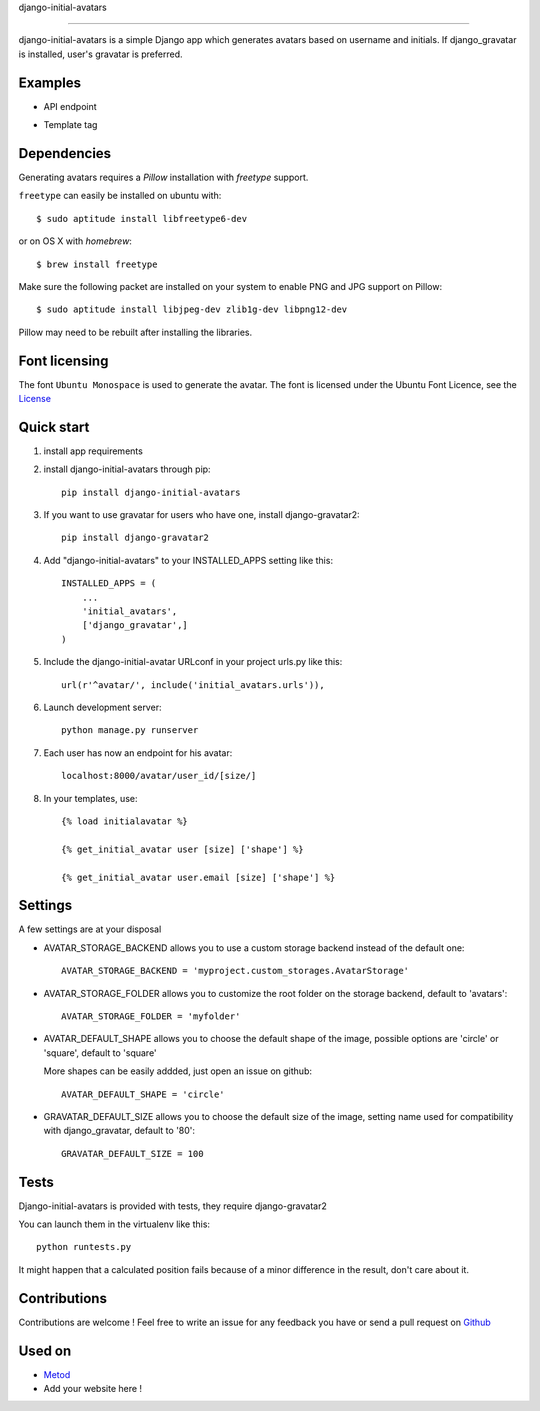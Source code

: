 django-initial-avatars

======================

.. image:: https://badge.fury.io/py/django-initial-avatars.svg
    :target: https://badge.fury.io/py/django-initial-avatars

django-initial-avatars is a simple Django app which generates avatars based on username and initials. If django_gravatar is installed, user's gravatar is preferred.

Examples
-----------

* API endpoint

.. image:: https://metod-site.s3.amazonaws.com/media/25/initial_avatars.png
    :target: http://www.metod.io/fr/blog/2015/12/02/release-django-initial-avatars/
    :alt: example of django-initial-avatars on Metod
    
* Template tag

.. image:: https://metod-site.s3.amazonaws.com/media/25/initial_avatars_email.png
    :target: http://www.metod.io/fr/blog/2015/12/02/release-django-initial-avatars/
    :alt: example of django-initial-avatars in Metod emails

Dependencies
------------

Generating avatars requires a `Pillow` installation with `freetype` support.

``freetype`` can easily be installed on ubuntu with::
	
	$ sudo aptitude install libfreetype6-dev

or on OS X with `homebrew`::

    $ brew install freetype

Make sure the following packet are installed on your system to enable PNG and JPG support on Pillow::

    $ sudo aptitude install libjpeg-dev zlib1g-dev libpng12-dev

Pillow may need to be rebuilt after installing the libraries.

Font licensing
--------------

The font ``Ubuntu Monospace`` is used to generate the avatar.
The font is licensed under the Ubuntu Font Licence, see the
`License <http://font.ubuntu.com/licence/>`_

Quick start
-----------
1. install app requirements

2. install django-initial-avatars through pip::

    pip install django-initial-avatars

3. If you want to use gravatar for users who have one, install django-gravatar2::

    pip install django-gravatar2

4. Add "django-initial-avatars" to your INSTALLED_APPS setting like this::

    INSTALLED_APPS = (
        ...
        'initial_avatars',
        ['django_gravatar',]
    )

5. Include the django-initial-avatar URLconf in your project urls.py like this::

    url(r'^avatar/', include('initial_avatars.urls')),

6. Launch development server::

	python manage.py runserver

7. Each user has now an endpoint for his avatar::

	localhost:8000/avatar/user_id/[size/]

8. In your templates, use::

    {% load initialavatar %}

    {% get_initial_avatar user [size] ['shape'] %}

    {% get_initial_avatar user.email [size] ['shape'] %}


Settings
-----------

A few settings are at your disposal

* AVATAR_STORAGE_BACKEND allows you to use a custom storage backend instead of the default one::

    AVATAR_STORAGE_BACKEND = 'myproject.custom_storages.AvatarStorage'

* AVATAR_STORAGE_FOLDER allows you to customize the root folder on the storage backend, default to 'avatars'::

    AVATAR_STORAGE_FOLDER = 'myfolder'

* AVATAR_DEFAULT_SHAPE allows you to choose the default shape of the image, possible options are 'circle' or 'square', default to 'square'

  More shapes can be easily addded, just open an issue on github::

    AVATAR_DEFAULT_SHAPE = 'circle'

* GRAVATAR_DEFAULT_SIZE allows you to choose the default size of the image, setting name used for compatibility with django_gravatar, default to '80'::

    GRAVATAR_DEFAULT_SIZE = 100

Tests
--------------

Django-initial-avatars is provided with tests, they require django-gravatar2

You can launch them in the virtualenv like this::

        python runtests.py

It might happen that a calculated position fails because of a minor difference in the result, don't care about it.

Contributions
--------------

Contributions are welcome ! Feel free to write an issue for any feedback you have or send a pull request on `Github <https://github.com/axiome-oss/django-initial-avatars>`_

Used on
--------------

* `Metod <http://www.metod.io/>`_
* Add your website here !
